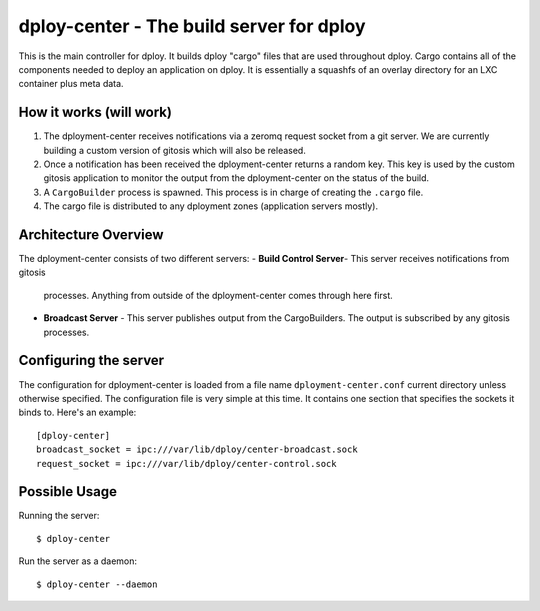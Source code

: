 dploy-center - The build server for dploy
=============================================

This is the main controller for dploy. It builds dploy "cargo" files that are
used throughout dploy. Cargo contains all of the components needed to deploy
an application on dploy. It is essentially a squashfs of an overlay directory
for an LXC container plus meta data.

How it works (will work)
------------------------

1. The dployment-center receives notifications via a zeromq request socket from
   a git server. We are currently building a custom version of gitosis which
   will also be released.
2. Once a notification has been received the dployment-center returns a random
   key. This key is used by the custom gitosis application to monitor the
   output from the dployment-center on the status of the build.
3. A ``CargoBuilder`` process is spawned. This process is in charge of creating
   the ``.cargo`` file.
4. The cargo file is distributed to any dployment zones (application servers
   mostly).

Architecture Overview
---------------------

The dployment-center consists of two different servers:
- **Build Control Server**- This server receives notifications from gitosis
  processes. Anything from outside of the dployment-center comes through here
  first.
- **Broadcast Server** - This server publishes output from the CargoBuilders.
  The output is subscribed by any gitosis processes.

Configuring the server
----------------------

The configuration for dployment-center is loaded from a file name
``dployment-center.conf`` current directory unless otherwise specified. The
configuration file is very simple at this time. It contains one section that
specifies the sockets it binds to. Here's an example::
    
    [dploy-center]
    broadcast_socket = ipc:///var/lib/dploy/center-broadcast.sock
    request_socket = ipc:///var/lib/dploy/center-control.sock

Possible Usage
--------------

Running the server::
    
    $ dploy-center

Run the server as a daemon::
    
    $ dploy-center --daemon
